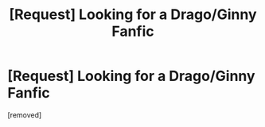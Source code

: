 #+TITLE: [Request] Looking for a Drago/Ginny Fanfic

* [Request] Looking for a Drago/Ginny Fanfic
:PROPERTIES:
:Score: 1
:DateUnix: 1493848311.0
:DateShort: 2017-May-04
:FlairText: Request
:END:
[removed]

